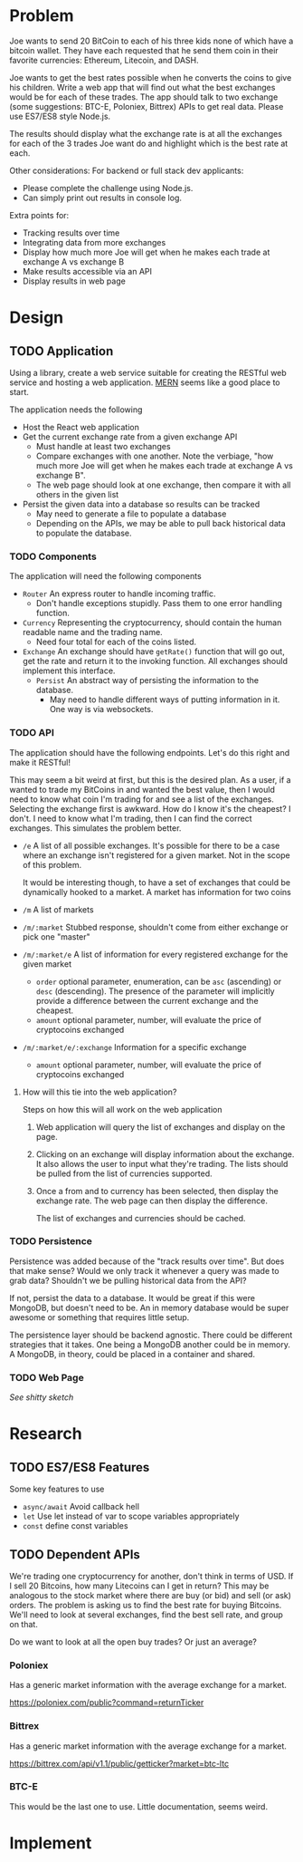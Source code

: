 * Problem
  Joe wants to send 20 BitCoin to each of his three kids none of which
  have a bitcoin wallet. They have each requested that he send them
  coin in their favorite currencies: Ethereum, Litecoin, and DASH.
  
  Joe wants to get the best rates possible when he converts the coins to
  give his children. Write a web app that will find out what the best
  exchanges would be for each of these trades. The app should talk to
  two exchange (some suggestions: BTC-E, Poloniex, Bittrex) APIs to get
  real data. Please use ES7/ES8 style Node.js.
  
  The results should display what the exchange rate is at all the
  exchanges for each of the 3 trades Joe want do and highlight which is
  the best rate at each.
  
  Other considerations: For backend or full stack dev applicants:
  
  - Please complete the challenge using Node.js.
  - Can simply print out results in console log.
      
  Extra points for:
      
  - Tracking results over time
  - Integrating data from more exchanges
  - Display how much more Joe will get when he makes each trade at
    exchange A vs exchange B
  - Make results accessible via an API
  - Display results in web page
* Design
** TODO Application
   Using a library, create a web service suitable for creating the
   RESTful web service and hosting a web application. [[http://mern.io/][MERN]] seems like
   a good place to start.

   The application needs the following
   - Host the React web application
   - Get the current exchange rate from a given exchange API
     - Must handle at least two exchanges
     - Compare exchanges with one another. Note the verbiage, "how
       much more Joe will get when he makes each trade at exchange A
       vs exchange B".
     - The web page should look at one exchange, then compare it with
       all others in the given list
   - Persist the given data into a database so results can be tracked
     - May need to generate a file to populate a database
     - Depending on the APIs, we may be able to pull back historical
       data to populate the database.
*** TODO Components
    The application will need the following components

    - =Router= An express router to handle incoming traffic.
      - Don't handle exceptions stupidly. Pass them to one error
        handling function.
    - =Currency= Representing the cryptocurrency, should contain the
      human readable name and the trading name.
      - Need four total for each of the coins listed.
    - =Exchange= An exchange should have =getRate()= function that
      will go out, get the rate and return it to the invoking
      function. All exchanges should implement this interface.
      - =Persist= An abstract way of persisting the information to the
        database.
        - May need to handle different ways of putting information in
          it. One way is via websockets.
*** TODO API
    The application should have the following endpoints. Let's do this
    right and make it RESTful!

    This may seem a bit weird at first, but this is the desired
    plan. As a user, if a wanted to trade my BitCoins in and wanted
    the best value, then I would need to know what coin I'm trading
    for and see a list of the exchanges. Selecting the exchange first
    is awkward. How do I know it's the cheapest? I don't. I need to
    know what I'm trading, then I can find the correct exchanges. This
    simulates the problem better.

    - =/e= A list of all possible exchanges. It's possible for there
      to be a case where an exchange isn't registered for a given
      market. Not in the scope of this problem.

      It would be interesting though, to have a set of exchanges that
      could be dynamically hooked to a market. A market has
      information for two coins
    - =/m= A list of markets
    - =/m/:market= Stubbed response, shouldn't come from either
      exchange or pick one "master"
    - =/m/:market/e= A list of information for every registered
      exchange for the given market
      - =order= optional parameter, enumeration, can be =asc= (ascending) or
        =desc= (descending). The presence of the parameter will
        implicitly provide a difference between the current exchange
        and the cheapest.
      - =amount= optional parameter, number, will evaluate the price
        of cryptocoins exchanged
    - =/m/:market/e/:exchange= Information for a specific exchange
      - =amount= optional parameter, number, will evaluate the price
        of cryptocoins exchanged
**** How will this tie into the web application?
     Steps on how this will all work on the web application

     1. Web application will query the list of exchanges and display
        on the page.
     2. Clicking on an exchange will display information about the
        exchange. It also allows the user to input what they're
        trading. The lists should be pulled from the list of
        currencies supported.
     3. Once a from and to currency has been selected, then display
        the exchange rate. The web page can then display the
        difference.

        The list of exchanges and currencies should be cached.
*** TODO Persistence
    Persistence was added because of the "track results over
    time". But does that make sense? Would we only track it whenever a
    query was made to grab data? Shouldn't we be pulling historical
    data from the API?

    If not, persist the data to a database. It would be great if this
    were MongoDB, but doesn't need to be. An in memory database would
    be super awesome or something that requires little setup.

    The persistence layer should be backend agnostic. There could be
    different strategies that it takes. One being a MongoDB another
    could be in memory. A MongoDB, in theory, could be placed in a
    container and shared.
*** TODO Web Page
    /See shitty sketch/
* Research
** TODO ES7/ES8 Features
   Some key features to use

   - =async/await= Avoid callback hell
   - =let= Use let instead of var to scope variables appropriately
   - =const= define const variables
** TODO Dependent APIs
   We're trading one cryptocurrency for another, don't think in terms
   of USD. If I sell 20 Bitcoins, how many Litecoins can I get in
   return? This may be analogous to the stock market where there are
   buy (or bid) and sell (or ask) orders. The problem is asking us to
   find the best rate for buying Bitcoins. We'll need to look at
   several exchanges, find the best sell rate, and group on that.
   
   Do we want to look at all the open buy trades? Or just an average?
*** Poloniex
    Has a generic market information with the average exchange for a
    market.
    
    https://poloniex.com/public?command=returnTicker
*** Bittrex
    Has a generic market information with the average exchange for a
    market.

    https://bittrex.com/api/v1.1/public/getticker?market=btc-ltc
*** BTC-E
    This would be the last one to use. Little documentation, seems
    weird.
* Implement
